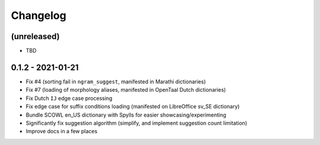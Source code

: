 Changelog
=========

(unreleased)
------------

* TBD

0.1.2 - 2021-01-21
------------------

* Fix #4 (sorting fail in ``ngram_suggest``, manifested in Marathi dictionaries)
* Fix #7 (loading of morphology aliases, manifested in OpenTaal Dutch dictionaries)
* Fix Dutch ``IJ`` edge case processing
* Fix edge case for suffix conditions loading (manifested on LibreOffice sv_SE dictionary)
* Bundle SCOWL en_US dictionary with Spylls for easier showcasing/experimenting
* Significantly fix suggestion algorithm (simplify, and implement suggestion count limitation)
* Improve docs in a few places
